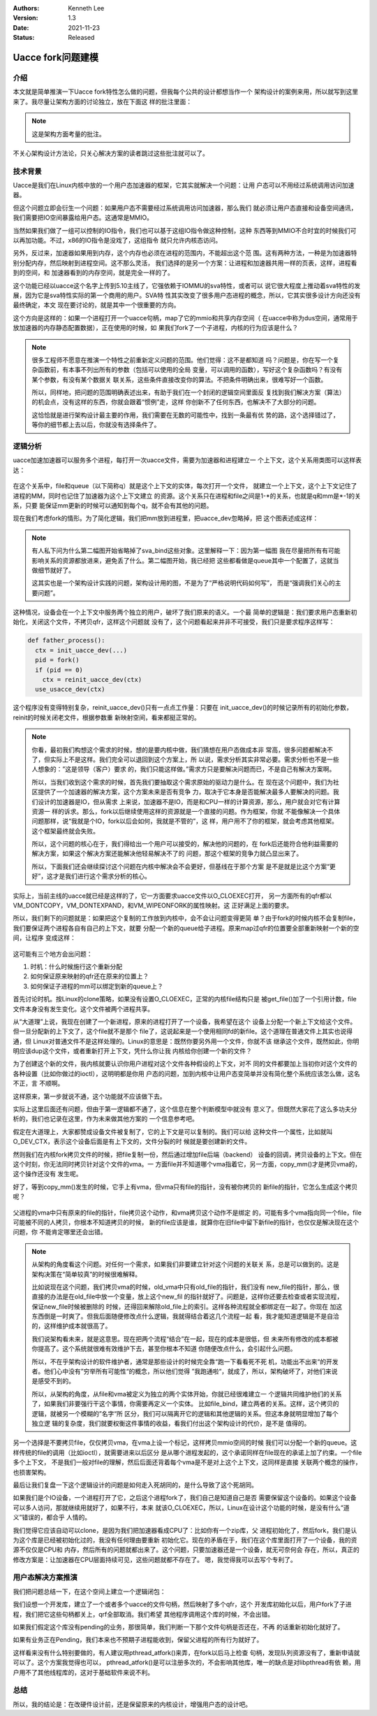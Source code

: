.. Kenneth Lee 版权所有 2021

:Authors: Kenneth Lee
:Version: 1.3
:Date: 2021-11-23
:Status: Released

Uacce fork问题建模
******************

介绍
====

本文就是简单推演一下Uacce fork特性怎么做的问题，但我每个公共的设计都想当作一个
架构设计的案例来用，所以就写到这里来了。我尽量让架构方面的讨论独立，放在下面这
样的批注里面：

.. note::

  这是架构方面考量的批注。

不关心架构设计方法论，只关心解决方案的读者跳过这些批注就可以了。

技术背景
========

Uacce是我们在Linux内核中放的一个用户态加速器的框架，它其实就解决一个问题：让用
户态可以不用经过系统调用访问加速器。

但这个问题立即会衍生一个问题：如果用户态不需要经过系统调用访问加速器，那么我们
就必须让用户态直接和设备空间通讯，我们需要把IO空间暴露给用户态。这通常是MMIO。

当然如果我们做了一组可以控制的IO指令，我们也可以基于这组IO指令做这种控制，这种
东西等到MMIO不合时宜的时候我们可以再加功能。不过，x86的IO指令是没戏了，这组指令
就只允许内核态访问。

另外，反过来，加速器如果用到内存，这个内存也必须在进程的范围内，不能超出这个范
围。这有两种方法，一种是为加速器特别分配内存，然后映射到进程空间。这不那么灵活，
我们选择的是另一个方案：让进程和加速器共用一样的页表，这样，进程看到的空间，和
加速器看到的内存空间，就是完全一样的了。

这个功能已经以uacce这个名字上传到5.10主线了，它强依赖于IOMMU的sva特性，或者可以
说它很大程度上推动着sva特性的发展，因为它是sva特性实际的第一个商用的用户。SVA特
性其实改变了很多用户态进程的概念，所以，它其实很多设计方向还没有最终确定，本文
现在要讨论的，就是其中一个很重要的方向。

这个方向是这样的：如果一个进程打开一个uacce句柄，map了它的mmio和共享内存空间（
在uacce中称为dus空间，通常用于放加速器的内存静态配置数据），正在使用的时候，如
果我们fork了一个子进程，内核的行为应该是什么？

.. note::

  很多工程师不愿意在推演一个特性之前重新定义问题的范围。他们觉得：这不是都知道
  吗？问题是，你在写一个复杂函数前，有本事不列出所有的参数（包括可以使用的全局
  变量，可以调用的函数），写好这个复杂函数吗？有没有某个参数，有没有某个数据关
  联关系，这些条件直接改变你的算法。不把条件明确出来，很难写好一个函数。

  所以，同样地，把问题的范围明确表述出来，有助于我们在一个封闭的逻辑空间里面反
  复找到我们解决方案（算法）的机会点，没有这样的东西，你就会跟着“惯例”走，这样
  你创新不了任何东西，也解决不了大部分的问题。

  这恰恰就是进行架构设计最主要的作用，我们需要在无数的可能性中，找到一条最有优
  势的路，这个选择错过了，等你的细节都上去以后，你就没有选择条件了。

逻辑分析
=========

uacce加速加速器可以服务多个进程，每打开一次uacce文件，需要为加速器和进程建立一
个上下文，这个关系用类图可以这样表达：

.. figure:: _static/uacce_fork1.svg

在这个关系中，file和queue（以下简称q）就是这个上下文的实体，每次打开一个文件，
就建立一个上下文，这个上下文记住了进程的MM，同时也记住了加速器为这个上下文建立
的资源。这个关系只在进程和file之间是1-\*的关系，也就是q和mm是\*-1的关系，只要
能保证mm更新的时候可以通知到每个q，就不会有其他的问题。

现在我们考虑fork的情形。为了简化逻辑，我们把mm放到进程里，把uacce_dev忽略掉，把
这个图表述成这样：

.. figure:: _static/uacce_fork2.svg

.. note::

  有人私下问为什么第二幅图开始省略掉了sva_bind这些对象。这里解释一下：因为第一幅图
  我在尽量把所有有可能影响关系的资源都放进来，避免丢了什么。第二幅图开始，我已经把
  这些都看做是queue其中一个配置了，这就当做细节就好了。

  这其实也是一个架构设计实践的问题，架构设计用的图，不是为了“严格说明代码如何写”，
  而是“强调我们关心的主要问题”。

这种情况，设备会在一个上下文中服务两个独立的用户，破坏了我们原来的语义。一个最
简单的逻辑是：我们要求用户态重新初始化，关闭这个文件，不拷贝qfr，这样这个问题就
没有了，这个问题看起来并非不可接受，我们只是要求程序这样写：

.. code-block:: python

  def father_process():
    ctx = init_uacce_dev(...)
    pid = fork()
    if (pid == 0)
      ctx = reinit_uacce_dev(ctx)
    use_usacce_dev(ctx)

这个程序没有变得特别复杂，reinit_uacce_dev()只有一点点工作量：只要在
init_uacce_dev()的时候记录所有的初始化参数，reinit的时候关闭老文件，根据参数重
新映射空间，看来都挺正常的。

.. note::

  你看，最初我们构想这个需求的时候，想的是要内核中做，我们猜想在用户态做成本非
  常高，很多问题都解决不了，但实际上不是这样。我们完全可以退回到这个方案上，所
  以说，需求分析其实非常必要。需求分析也不是一些人想象的：”这是领导（客户）要求
  的，我们只能这样做。”需求方只是要解决问题而已，不是自己有解决方案啊。

  所以，当我们收到这个需求的时候，首先我们要抽取这个需求原始的驱动力是什么。在
  现在这个问题中，我们为社区提供了一个加速器的解决方案，这个方案未来是否有竞争
  力，取决于它本身是否能解决最多人要解决的问题。我们设计的加速器是IO，但从需求
  上来说，加速器不是IO，而是和CPU一样的计算资源，那么，用户就会对它有计算资源一
  样的诉求。那么，fork以后继续使用这样的资源就是一个直接的问题。作为框架，你就
  不能像解决一个具体问题那样，说“我就是个IO，fork以后会如何，我就是不管的”，这
  样，用户用不了你的框架，就会考虑其他框架。这个框架最终就会失败。

  所以，这个问题的核心在于，我们得给出一个用户可以接受的，解决他的问题的，在
  fork后还能符合他利益需要的解决方案，如果这个解决方案还能解决他轻易解决不了的
  问题，那这个框架的竞争力就凸显出来了。

  所以，下面我们还会继续探讨这个问题在内核中解决会不会更好，但基线在于那个方案
  是不是就是比这个方案“更好”，这才是我们进行这个需求分析的核心。

实际上，当前主线的uacce就已经是这样的了，它一方面要求uacce文件以O_CLOEXEC打开，
另一方面所有的qfr都以VM_DONTCOPY，VM_DONTEXPAND，和VM_WIPEONFORK的属性映射。这
正好满足上面的要求。

所以，我们剩下的问题就是：如果把这个复制的工作放到内核中，会不会让问题变得更简
单？由于fork的时候内核不会复制file，我们要保证两个进程各自有自己的上下文，就要
分配一个新的queue给子进程。原来map过qfr的位置要全部重新映射一个新的空间，让程序
变成这样：

.. figure:: _static/uacce_fork3.svg

这可能有三个地方会出问题：

1. 时机：什么时候施行这个重新分配

2. 如何保证原来映射的qfr还在原来的位置上？

3. 如何保证子进程的mm可以绑定到新的queue上？

首先讨论时机。按Linux的clone策略，如果没有设置O_CLOEXEC，正常的内核file结构只是
被get_file()加了一个引用计数，file文件本身没有发生变化。这个文件被两个进程共享。

从“大道理”上说，我现在创建了一个新进程，原来的进程打开了一个设备，我希望在这个
设备上分配一个新上下文给这个文件。但一旦分配新的上下文了，这个file就不是那个
file了，这说起来是一个使用相同fd的新file。这个道理在普通文件上其实也说得通，但
Linux对普通文件不是这样处理的。Linux的意思是：既然你要另外用一个文件，你就不该
继承这个文件，既然如此，你明明应该dup这个文件，或者重新打开上下文，凭什么你让我
内核给你创建一个新的文件？

为了创建这个新的文件，我内核就要认识你用户进程对这个文件各种假设的上下文，对不
同的文件都要加上当初你对这个文件的各种设置（比如你做过的ioctl），这明明都是你用
户态的问题，加到内核中让用户态变简单并没有简化整个系统应该怎么做，这名不正，言
不顺啊。

这样原来，第一步就说不通，这个功能就不应该做下去。

实际上这里后面还有问题，但由于第一逻辑都不通了，这个信息在整个判断模型中就没有
意义了。但既然大家花了这么多功夫分析的，我们也记录在这里，作为未来做其他方案的
一个信息参考吧。

假定在大道理上，大家都赞成设备文件被复制了，它的上下文是可以复制的。我们可以给
这种文件一个属性，比如就叫O_DEV_CTX，表示这个设备后面是有上下文的，文件分裂的时
候就是要创建新的文件。

然则我们在内核fork拷贝文件的时候，把file复制一份，然后通过增加file后端（backend）
设备的回调，拷贝设备的上下文。但在这个时刻，你无法同时拷贝针对这个文件的vma。一
方面file并不知道哪个vma指着它，另一方面，copy_mm()才是拷贝vma的，这个操作还没有
发生呢。

好了，等到copy_mm()发生的时候，它手上有vma，但vma只有file的指针，没有被你拷贝的
新file的指针，它怎么生成这个拷贝呢？

.. figure:: _static/uacce_fork4.svg

父进程的vma中只有原来的file的指针，file拷贝这个动作，和vma拷贝这个动作不是绑定
的，可能有多个vma指向同一个file，file可能被不同的人拷贝，你根本不知道拷贝的时候，
新的file应该是谁，就算你在旧file中留下新file的指针，也仅仅是解决现在这个问题，你
不能肯定哪里还会出错。

.. note::

  从架构的角度看这个问题。对任何一个需求，如果我们非要建立针对这个问题的关联关
  系，总是可以做到的。这是架构决策在“简单较真”的时候很难解释。

  比如说现在这个问题，我们拷贝vma的时候，old_vma中只有old_file的指针，我们没有
  new_file的指针，那么，很直接的办法是在old_file中放一个变量，放上这个new_fil
  的指针就好了。问题是，这样你还要去检查或者实现流程，保证new_file时候被删除的
  时候，还得回来解除old_file上的索引。这样各种流程就全都绑定在一起了。你现在
  加这东西倒是一时爽了。但我后面随便修改点什么逻辑，我就得结合着这几个流程一起
  看，我才能知道逻辑是不是自洽的，这样维护成本就很高了。

  我们说架构看未来，就是这意思。现在把两个流程“结合”在一起，现在的成本是很低，但
  未来所有修改的成本都被你提高了。这个系统就很难有效维护下去，甚至你根本不知道
  你随便改点什么，会引起什么问题。

  所以，不在乎架构设计的软件维护者，通常是那些设计的时候完全靠“跑一下看看死不死
  机，功能出不出来“的开发者。他们心中没有”穷举所有可能性“的概念，所以他们觉得
  ”我跑通啦“，就成了，所以，架构破坏了，对他们来说是感受不到的。

  所以，从架构的角度，从file和vma被定义为独立的两个实体开始，你就已经很难建立一
  个逻辑共同维护他们的关系了，如果我们非要强行干这个事情，你需要再定义一个实体。
  比如file_bind，建立两者的关系。这样，这个拷贝的逻辑，就被另一个模糊的”名字“所
  区分，我们可以隔离开它的逻辑和其他逻辑的关系。但这本身就明显增加了每个独立逻
  辑的复杂度，我们就要权衡这件事情的收益，看我们付出这个架构设计的代价，是不是
  值得的。

另一个选择是不要拷贝file，仅仅拷贝vma，在vma上设一个标记，这样拷贝mmio空间的时候
我们可以分配一个新的queue。这样传统的file的调用（比如ioctl），就需要进来以后区分
是从哪个进程发起的，这个承诺同样在file现在的承诺上加了约束。一个file多个上下文，
不是我们一般对file的理解，然后后面还背着每个vma是不是对上这个上下文，这同样是直接
关联两个概念的操作，也损害架构。

最后让我们复盘一下这个逻辑设计的问题是如何走入死胡同的，是什么导致了这个死胡同。

如果我们是个IO设备，一个进程打开了它，之后这个进程fork了，我们自己是知道自己是否
需要保留这个设备的。如果这个设备可以多人访问，那就继续用就好了，如果不行，本来
就该O_CLOEXEC，所以，Linux在设计这个功能的时候，是没有什么“道义”错误的，都合乎
人情的。

我们觉得它应该自动可以clone，是因为我们把加速器看成CPU了：比如你有一个zip库，父
进程初始化了，然后fork，我们是认为这个库是已经被初始化过的，我没有任何理由要重新
初始化它。现在的矛盾在于，我们在这个库里面打开了一个设备，我的资源不仅仅是CPU和
内存，然后所有的问题就都出来了。这个问题，只要加速器还是一个设备，就无可奈何会
存在，所以，真正的修改方案是：让加速器在CPU层面持续可见，这些问题就都不存在了。
嗯，我觉得我可以去写个专利了。

用户态解决方案推演
==================

我们把问题总结一下，在这个空间上建立一个逻辑闭包：

我们设想一个开发库，建立了一个或者多个uacce的文件句柄，然后映射了多个qfr，这个
开发库初始化以后，用户fork了子进程，我们把它这些句柄都关上，qrf全部取消。我们希望
其他程序调用这个库的时候，不会出错。

如果我们假定这个库没有pending的业务，那很简单，我们判断一下那个文件句柄是否还在，不再
的话重新初始化就好了。

如果有业务正在Pending，我们本来也不预期子进程能收到，保留父进程的所有行为就好了。

这样看来没有什么特别要做的，有人建议用pthread_atfork()来弄，在fork以后马上检查
句柄，发现队列资源没有了，重新申请就可以了。这个方案我觉得也可以，
pthread_atfork()是可以注册多次的，不会影响其他库，唯一的缺点是对libpthread有依
赖，用户用不了其他线程库的，这对于基础软件来说不利。


总结
====

所以，我的结论是：在改硬件设计前，还是保留原来的内核设计，增强用户态的设计吧。
